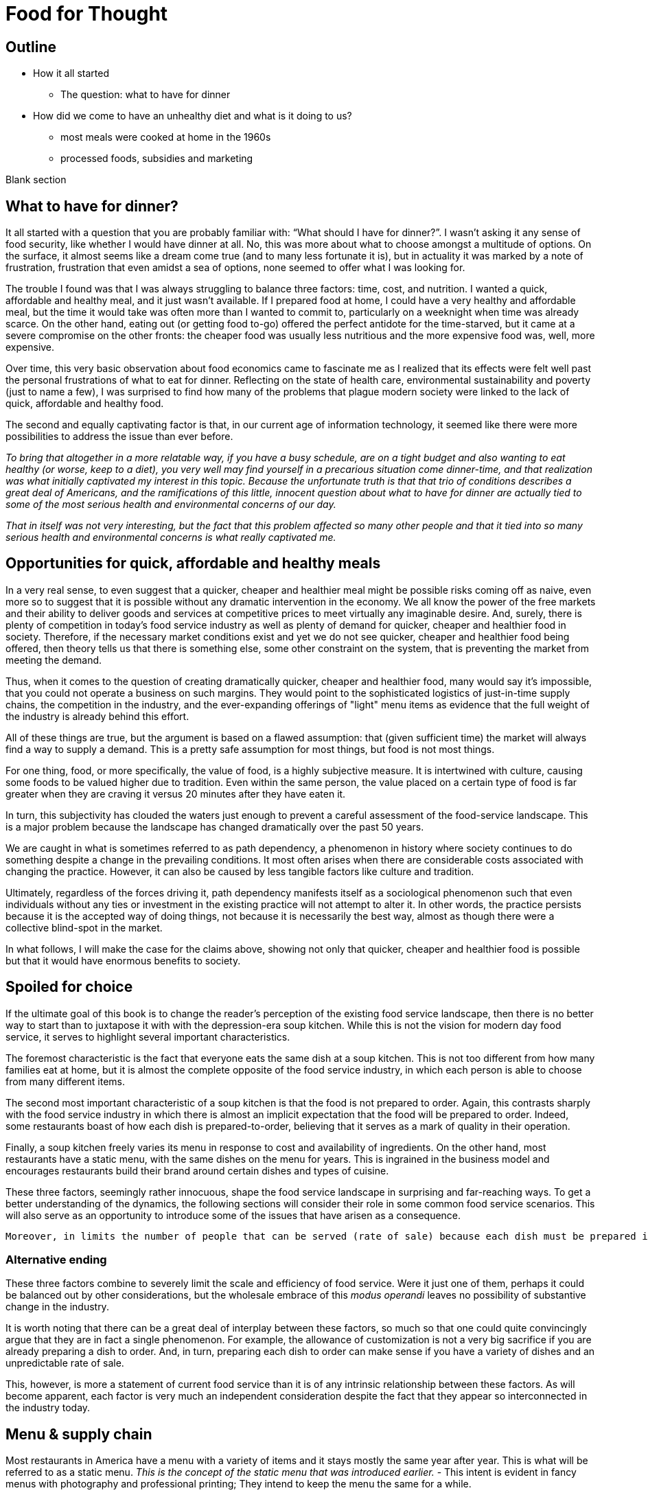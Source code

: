 = Food for Thought

== Outline

* How it all started
** The question: what to have for dinner
* How did we come to have an unhealthy diet and what is it doing to us?
** most meals were cooked at home in the 1960s
** processed foods, subsidies and marketing


Blank section

== What to have for dinner?

It all started with a question that you are probably familiar with: “What should I have for dinner?”.  I wasn’t asking it any sense of food security, like whether I would have dinner at all.  No, this was more about what to choose amongst a multitude of options.  On the surface, it almost seems like a dream come true (and to many less fortunate it is), but in actuality it was marked by a note of frustration, frustration that even amidst a sea of options, none seemed to offer what I was looking for.

The trouble I found was that I was always struggling to balance three factors: time, cost, and nutrition.  I wanted a quick, affordable and healthy meal, and it just wasn’t available.  If I prepared food at home, I could have a very healthy and affordable meal, but the time it would take was often more than I wanted to commit to, particularly on a weeknight when time was already scarce.  On the other hand, eating out (or getting food to-go) offered the perfect antidote for the time-starved, but it came at a severe compromise on the other fronts: the cheaper food was usually less nutritious and the more expensive food was, well, more expensive.  

Over time, this very basic observation about food economics came to fascinate me as I realized that its effects were felt well past the personal frustrations of what to eat for dinner.  Reflecting on the state of health care, environmental sustainability and poverty (just to name a few), I was surprised to find how many of the problems that plague modern society were linked to the lack of quick, affordable and healthy food.

The second and equally captivating factor is that, in our current age of information technology, it seemed like there were more possibilities to address the issue than ever before.

_To bring that altogether in a more relatable way, if you have a busy schedule, are on a tight budget and also wanting to eat healthy (or worse, keep to a diet), you very well may find yourself in a precarious situation come dinner-time, and that realization was what initially captivated my interest in this topic.  Because the unfortunate truth is that that trio of conditions describes a great deal of Americans, and the ramifications of this little, innocent question about what to have for dinner are actually tied to some of the most serious health and environmental concerns of our day._

_That in itself was not very interesting, but the fact that this problem affected so many other people and that it tied into so many serious health and environmental concerns is what really captivated me._

== Opportunities for quick, affordable and healthy meals

In a very real sense, to even suggest that a quicker, cheaper and healthier meal might be possible risks coming off as naive, even more so to suggest that it is possible without any dramatic intervention in the economy.  We all know the power of the free markets and their ability to deliver goods and services at competitive prices to meet virtually any imaginable desire.  And, surely, there is plenty of competition in today's food service industry as well as plenty of demand for quicker, cheaper and healthier food in society. Therefore, if the necessary market conditions exist and yet we do not see quicker, cheaper and healthier food being offered, then theory tells us that there is something else, some other constraint on the system, that is preventing the market from meeting the demand.

Thus, when it comes to the question of creating dramatically quicker, cheaper and healthier food, many would say it's impossible, that you could not operate a business on such margins. They would point to the sophisticated logistics of just-in-time supply chains, the competition in the industry, and the ever-expanding offerings of "light" menu items as evidence that the full weight of the industry is already behind this effort.

All of these things are true, but the argument is based on a flawed assumption: that (given sufficient time) the market will always find a way to supply a demand.  This is a pretty safe assumption for most things, but food is not most things.  

For one thing, food, or more specifically, the value of food, is a highly subjective measure.  It is intertwined with culture, causing some foods to be valued higher due to tradition.  Even within the same person, the value placed on a certain type of food is far greater when they are craving it versus 20 minutes after they have eaten it. 

In turn, this subjectivity has clouded the waters just enough to prevent a careful assessment of the food-service landscape.  This is a major problem because the landscape has changed dramatically over the past 50 years.

We are caught in what is sometimes referred to as path dependency, a phenomenon in history where society continues to do something despite a change in the prevailing conditions.  It most often arises when there are considerable costs associated with changing the practice.  However, it can also be caused by less tangible factors like culture and tradition.  

Ultimately, regardless of the forces driving it, path dependency manifests itself as a sociological phenomenon such that even individuals without any ties or investment in the existing practice will not attempt to alter it.  In other words, the practice persists because it is the accepted way of doing things, not because it is necessarily the best way, almost as though there were a collective blind-spot in the market.

In what follows, I will make the case for the claims above, showing not only that quicker, cheaper and healthier food is possible but that it would have enormous benefits to society.

== Spoiled for choice

If the ultimate goal of this book is to change the reader's perception of the existing food service landscape, then there is no better way to start than to juxtapose it with with the depression-era soup kitchen.  While this is not the vision for modern day food service, it serves to highlight several important characteristics.

The foremost characteristic is the fact that everyone eats the same dish at a soup kitchen.  This is not too different from how many families eat at home, but it is almost the complete opposite of the food service industry, in which each person is able to choose from many different items.

The second most important characteristic of a soup kitchen is that the food is not prepared to order.  Again, this contrasts sharply with the food service industry in which there is almost an implicit expectation that the food will be prepared to order.  Indeed, some restaurants boast of how each dish is prepared-to-order, believing that it serves as a mark of quality in their operation.

Finally, a soup kitchen freely varies its menu in response to cost and availability of ingredients. On the other hand, most restaurants have a static menu, with the same dishes on the menu for years. This is ingrained in the business model and encourages restaurants build their brand around certain dishes and types of cuisine.

These three factors, seemingly rather innocuous, shape the food service landscape in surprising and far-reaching ways.  To get a better understanding of the dynamics, the following sections will consider their role in some common food service scenarios.  This will also serve as an opportunity to introduce some of the issues that have arisen as a consequence.

 Moreover, in limits the number of people that can be served (rate of sale) because each dish must be prepared individually no matter how many customers are waiting.  This also drives up the labor costs because while food that can be prepared in advance  prevents the operation some foods can be prepared in large quantities  vulnerable to waste of from dishes going cold. 




=== Alternative ending

These three factors combine to severely limit the scale and efficiency of food service.  Were it just one of them, perhaps it could be balanced out by other considerations, but the wholesale embrace of this __modus operandi__ leaves no possibility of substantive change in the industry.

It is worth noting that there can be a great deal of interplay between these factors, so much so that one could quite convincingly argue that they are in fact a single phenomenon.  For example, the allowance of customization is not a very big sacrifice if you are already preparing a dish to order.  And, in turn, preparing each dish to order can make sense if you have a variety of dishes and an unpredictable rate of sale.

This, however, is more a statement of current food service than it is of any intrinsic relationship between these factors.  As will become apparent, each factor is very much an independent consideration despite the fact that they appear so interconnected in the industry today.

== Menu & supply chain

Most restaurants in America have a menu with a variety of items and it stays mostly the same year after year. This is what will be referred to as a static menu.  __This is the concept of the static menu that was introduced earlier.__
- This intent is evident in fancy menus with photography and professional printing; They intend to keep the menu the same for a while.

The static menu is popular because it facilitate a simple business strategy: specializing in a handful of dishes. The inventory and the recipes are always the same and customers know what to expect. It makes the business manageable at a very small scale, even with just a single person.

__The challenge of a static menu is obtaining the fresh produce year-round.__ Where the static menu falls short is in relation to fresh produce. A given ingredient will only be in season for part of the year, so in order to keep the menu consistent, restaurants must rely on distributors that can source ingredients from different parts of the globe. 

This is convenient not just because it makes the concept of the static menu feasible, but also because the distributors often serve as a single point of contact for a variety of other ingredients, beyond just the produce that necessitates them.

The catch is that produce sourced from a different part of the world is not the same as locally-grown produce; It is likely to be more expensive and less fresh.

__At the minimum, there are the costs of transport, sometimes called "food miles", to consider. But more often this is accompanied by other factors, such as waste and diminished quality.  As a rule, the more perishable the produce, the more likely it is that the upstream growing techniques will be altered to mitigate spoilage, such as picking produce early.  These techniques almost always result in lower quality.__

Neither is the trouble over once the produce is in hand.  Spoilage is a big factor in restaurants and the static menu prevents changing the menu or the price, leaving restaurants with little means to combat impending spoilage __and further discouraging incorporation of fresh produce in the menu__.

In summary, fresh produce introduces variability in cost and quality into the static menu business model.  Moreover, the static menu leaves little opportunities to adapt to the variability. Thus, on a theoretical level, we would expect the role of fresh produce to be minimized/limited in static menus. This is consistent with what is observed in reality in which processed ingredients form the bulk of what is served.


__the convenience of obtaining an off-season ingredient comes at an added cost.  Moreover, this cost fluctuates throughout the year. Combined with concerns of spoilage, these factors discourage the use of fresh produce in a static menu.__

__Ultimately, the additional costs and their inherent volatility discourage the use of __

__, which is in turn passed on to the consumer__ __doesn't mean that they are insulated from price fluctuations__.  

== Plan to fail or plan to scale

Another common characteristic of the food service industry is a menu of prepared-to-order food.  Indeed, preparing food to order is often seen as a symbol of quality in the operation. Furthermore, preparing food to order often offers the opportunity to customize the dish. 

The consequences of preparing food to order come in the form of scale and efficiency.  Because each dish must be prepared individually, there is very little drop in marginal labor cost when preparing larger quantities.  Nor is it quick to prepare such food in large quantities, sometimes leading to long waits.  This is exacerbated by consumers having the option to customize their dishes, meaning that even when multiple orders for the same dish are received, the cook may not be able to make a bigger batch due to relatively minor things like differing spice levels or protein selection.

Compare this to a restaurant with a single, ready-to-serve dish. There is no comparison, so to speak. This approach is so much more efficient that it not only has the potential for massive reductions in marginal cost, it also does not suffer from long waits at peak times because, by definition, the food requires minimal prep before serving and there is no question about what will be ordered nor customizations to it. 

- __experiences none of the issues of the common, prepared-to-order restaurant.__
- __Certain dishes can even take advantage of industrial-scale equipment, offering enormous reductions in marginal cost.  Further more, there is no requirement that the equipment even be located at the point-of-sale.  It could just as easily be located off-site with the point of sale responsible only for minimal final preparation and serving.__


== Upstream effects of menu choice

The previous section examined common restaurant characteristics and their shortcomings in regards to efficiency and disincentives towards fresh produce. Finally, it contrasted that with an RF-inspired restaurant that serves only a single, ready-to-serve dish.

It has already been noted that the RF-style of restaurant will be much more efficient at preparing and serving the food. This section goes further and considers the unique opportunities that arise before the food is even delivered, opportunities in the supply chain.

The supply chain of a static menu restaurant was touched upon earlier and it was noted that distributors play a critical role in their supply chains due the static menu business model. By the same token, a restaurant that does not rely on a static menu also does not need to rely as much on distributors. 

To understand this more clearly it is helpful to introduce the concept of transaction costs. Each item that a restaurant needs requires an investment of time to arrange and execute the sale. This is the transaction cost. The amount of time it requires can vary widely. Transaction costs can vary widely between different vendors. For example, getting produce direct from the grower often entails high transaction costs relative to a distributor.  Everything from availability, to ordering to billing will likely be much more streamlined with the latter.

For a static-menu restaurant, in particular, sourcing each type of fresh produce directly from the farmer would result in extremely high transaction costs relative to a distributor.  This is a combination of two factors.  

- The static menu requires a consistent supply of produce year-round, requiring multiple growers in different geographic regions to achieve a consistent supply of each ingredient.
- The static menu offers a wide variety of dishes, which increases the number of different ingredients, requiring additional growers to obtain all the different types.

Finally, it is important to emphasize that despite the variety of produce required by the static menu, the overall amount of produce used in the menu is minimal relative to meat and grains. Because transaction costs are often fixed costs, they can quickly outweigh other factors when quantities are small. This is important because a grower __can__ offer substantially lower prices, however the static menu restaurant likely cannot purchase a large enough quantity for the cost savings to outweigh the transaction costs.

Effectively, it is a case of cutting out the middle-man. This may not mean much to a static menu restaurant, but an RF restaurant could leverage the reduced cost of raw ingredients very effectively.  It would be able to tailor the dishes specifically to those ingredients and to adjust the price to incentivize sales. 

Another advantage of an RF restaurant is that is relies on prepare-in-advance dishes.  In general, such dishes have significantly lower marginal labor cost, meaning that the ingredients account for a larger proportion of the overall cost.  Therefore, savings in produce cost by sourcing directly from the grower can more substantially reduce the marginal cost of the final product in an RF-style restaurant. For a high-volume business, this could be even be more valuable than increased sales. 

 In turn, savings in this area are more significant.  

 This is not only a reflection of how much convenience is offered by distributors; It is also a reflection of how little fresh produce is used and how rigidly it fits into a static menu.  If, on the other hand, we consider a restaurant in the new paradigm, one that is able to tailor their day's menu to a given ingredient and is capable of serving large volumes of food, the benefits of sourcing local ingredients could be enormous, even despite the transaction costs.  This is because a large enough quantity of a single ingredient is being used that the savings from cutting out the distributor outweigh the increased transaction costs. 

 When the static menu was introduced, the distinction between globally sourced produce versus locally grown produce was made.  This made it seem as though the locally grown produce would be an obvious choice when available, but in practice even that is not so. 

 Businesses will still need a distributor for other things and the extra time it takes to arrange a separate order for a couple of local ingredients can be a deal-breaker __barrier to the entire transaction__.

== Why static menu dislikes fresh produce

It has been noted that static menus do not incentivize the use of fresh produce. This section explores this phenomenon through a chain of cause-effect relationships.

The initial driver comes from the desire for a simple business model. A static menu means that the establishment can specialize in a handful of dishes. Menu-planning occurs once in the beginning, rather than being an ongoing task. By extension, the marketing and sales strategies need not change since the product does not change.

The consistency offered by the static menu means that customers have a clear expectation of what is offered.  Things are predictable.

Within this context, it is obvious that having a constant price for the dishes perfectly completes the model.  It would be a shame if a customer came for their favorite dish only to find that it was too expensive that day. Furthermore, it is natural for the customer to expect the same item to cost the same from day-to-day; Most goods behave in this manner.

Fresh produce availability, on the other hand, can vary widely over the course of the year.  The more perishable the ingredient and the more seasonal it is, the greater the variability.  This can be the difference between getting an item directly from a nearby grower for a bargain in-season and getting it from half-way around the world a few months later.

In theory, there is no reason why the menu items couldn't vary in price according to their constituent ingredients. However, this flies in the face of the static-menu mindset. Recall, the motivating force behind the static-menu is simplicity and predictability, but changing the price according to market rates is far from trivial. It would first require calculating the price - surely entailing a spreadsheet, at minimum - then the price change must be updated on the menu, and still the customer would not know any of this until visiting. And then how often would this need to be done?

One might argue that you could simply average of cost of the produce for the year and then keep the price consistent. In practice, this is likely to be rather difficult.  First off, the price cannot be perfectly predicted. A cursory look at commodities markets should convince anyone that prices are far from predictable. Second, the more perishable and seasonal the ingredient, the more it can be affected by aberrations such as natural disasters. Finally, if there is any seasonality in the sales of the food, then that too must be predicted and incorporated in the calculation. 

Finally, should the business owner succeed in perfectly averaging out the cost of ingredients over the year, all they will have achieved is consistency for the consumer.  Indeed, to the extent that they stabilize the cost to the consumer, it is their own finances that are the buffer, resulting in fluctuating profit margins throughout the year and complicating financial analyses.

Therefore, to achieve the final piece of the static menu business model, a consistent price, fresh produce is marginalized because it represents financial uncertainty and complexity. 

=== Always in stock

Another hallmark of the static menu business model is that all items are always in stock.  Of course, this is desirable for a consumer because they never have to worry that their favorite dish will be sold out. It can even risk giving the impression of a poorly run establishment if menu items are sold out. 

But to keep all items in stock means having sufficient inventory at all times for your highest possible sales.  This may be a trivial requirement or a crushing burden depending on the model of the restaurant.  The two key factors that determine the impact are 1) how perishable the ingredients are and 2) how many items are on the menu.

We have already established that the static menu almost always offers a variety of different dishes.  Therefore, to achieve the "always available" component of the business model, the static menu favors meat and grains and other processed ingredients, which are less perishable than fresh produce. This translates into less waste when sales aren't at their peak. As an added benefit, meat, grains and other processed foods tend to be more nutrient dense, meaning less storage space is required for the excess inventory.

== Prep times

The situation gets worse when we compare fresh produce to meat and grains in terms of preparation.

== The tipping point

 Not really a tipping point
The previous section introduced a tipping-point, the point at which a restaurant can sell enough of a single fresh produce ingredient that it becomes economical to source it directly from the grower. The defining characteristic of a tipping is not just that one side now outweighs the other, it is that the fundamental forces now also favor the other. 

The significance of this event cannot be overstated.  For once, fresh produce will represent a strategic opportunity in the business model.  Restaurants will be incentivized to use as much of the locally sourced ingredient as possible because they will be obtaining it at wholesale cost and the transaction cost is fixed.  That will result in menu items that incorporate much more produce than in the average person's current diet.

This marks the point where we are firmly on the road to healthy, affordable and convenient food service.  Up until this point, the principles discussed (e.g. efficiency) could be applied to any food service, but it is the application of these principles in order facilitate the use of fresh produce that represents the beginning of possibilities in the new paradigm. 

